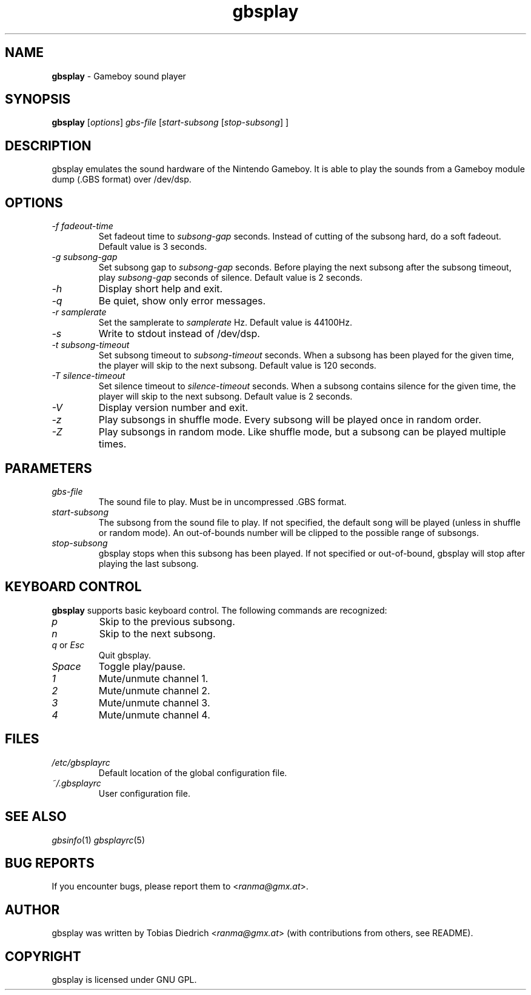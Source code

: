 .\" $Id: gbsplay.in.1,v 1.7 2003/12/26 12:37:24 mitch Exp $
.\" This manpage 2003 (C) by Christian Garbs <mitch@cgarbs.de>
.\" Licensed under GNU GPL.
.TH "gbsplay" "1" "%%%VERSION%%%" "Tobias Diedrich" "Gameboy sound player"
.SH "NAME"
.LP
\fBgbsplay\fR \- Gameboy sound player
.SH "SYNOPSIS"
\fBgbsplay\fR [\fIoptions\fR] \fIgbs\-file\fR [\fIstart\-subsong\fR [\fIstop\-subsong\fR] ]
.SH "DESCRIPTION"
gbsplay emulates the sound hardware of the Nintendo Gameboy.  It
is able to play the sounds from a Gameboy module dump (.GBS format)
over /dev/dsp.
.SH "OPTIONS"
.TP
\fI\-f fadeout\-time\fR
Set fadeout time to \fIsubsong\-gap\fR seconds.  Instead of cutting of the subsong hard, do a soft fadeout.  Default value is 3 seconds.
.TP
\fI\-g subsong\-gap\fR
Set subsong gap to \fIsubsong\-gap\fR seconds.  Before playing the next subsong after the subsong timeout, play \fIsubsong\-gap\fR seconds of silence.  Default value is 2 seconds.
.TP
\fI\-h\fR
Display short help and exit.
.TP
\fI\-q\fR
Be quiet, show only error messages.
.TP
\fI\-r samplerate\fR
Set the samplerate to \fIsamplerate\fR Hz.  Default value is 44100Hz.
.TP
\fI\-s\fR
Write to stdout instead of /dev/dsp.
.TP
\fI\-t subsong\-timeout\fR
Set subsong timeout to \fIsubsong\-timeout\fR seconds.  When a subsong has been played for the given time, the player will skip to the next subsong.  Default value is 120 seconds.
.TP
\fI\-T silence\-timeout\fR
Set silence timeout to \fIsilence\-timeout\fR seconds.  When a subsong contains silence for the given time, the player will skip to the next subsong.  Default value is 2 seconds.
.TP
\fI\-V\fR
Display version number and exit.
.TP
\fI\-z\fR
Play subsongs in shuffle mode.  Every subsong will be played once in random order.
.TP
\fI\-Z\fR
Play subsongs in random mode.  Like shuffle mode, but a subsong can be played multiple times.
.SH "PARAMETERS"
.TP
\fIgbs\-file\fR
The sound file to play.  Must be in uncompressed .GBS format.
.TP
\fIstart\-subsong\fR
The subsong from the sound file to play.  If not specified, the default song will be played (unless in shuffle or random mode).  An out\-of\-bounds number will be clipped to the possible range of subsongs.
.TP
\fIstop\-subsong\fR
gbsplay stops when this subsong has been played.  If not specified or out-of-bound, gbsplay will stop after playing the last subsong.
.SH "KEYBOARD CONTROL"
\fBgbsplay\fR supports basic keyboard control.  The following commands are recognized:
.TP
\fIp\fR
Skip to the previous subsong.
.TP
\fIn\fR
Skip to the next subsong.
.TP
\fIq\fR or \fIEsc\fR
Quit gbsplay.
.TP
\fISpace\fR
Toggle play/pause.
.TP
\fI1\fR
Mute/unmute channel 1.
.TP
\fI2\fR
Mute/unmute channel 2.
.TP
\fI3\fR
Mute/unmute channel 3.
.TP
\fI4\fR
Mute/unmute channel 4.
.SH "FILES"
.TP
\fI/etc/gbsplayrc\fR
Default location of the global configuration file.
.TP
\fI~/\.gbsplayrc\fR
User configuration file.
.SH "SEE ALSO"
\fIgbsinfo\fR(1)
\fIgbsplayrc\fR(5)
.SH "BUG REPORTS"
If you encounter bugs, please report them to <\fIranma@gmx.at\fR>.
.SH "AUTHOR"
gbsplay was written by Tobias Diedrich <\fIranma@gmx.at\fR> (with contributions from others, see README).
.SH "COPYRIGHT"
gbsplay is licensed under GNU GPL.

